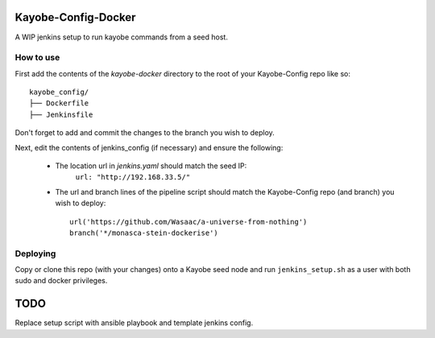 Kayobe-Config-Docker
####################

A WIP jenkins setup to run kayobe commands from a seed host.

How to use
----------
First add the contents of the `kayobe-docker` directory
to the root of your Kayobe-Config repo like so::
    kayobe_config/
    ├── Dockerfile
    ├── Jenkinsfile  

Don't forget to add and commit the changes to the branch
you wish to deploy.

Next, edit the contents of jenkins_config (if necessary)
and ensure the following:

 * The location url in `jenkins.yaml` should match the seed IP:
    ``url: "http://192.168.33.5/"``

 * The url and branch lines of the pipeline script should match 
   the Kayobe-Config repo (and branch) you wish to deploy::
    url('https://github.com/Wasaac/a-universe-from-nothing')
    branch('*/monasca-stein-dockerise')

Deploying
---------
Copy or clone this repo (with your changes) onto a Kayobe
seed node and run ``jenkins_setup.sh`` as a user with both sudo
and docker privileges.

TODO
####

Replace setup script with ansible playbook and template jenkins config.
